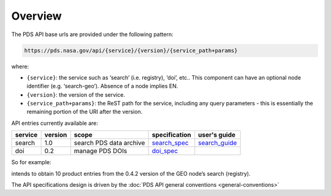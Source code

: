 Overview
========

The PDS API base urls are provided under the following pattern:

.. code-block::

    https://pds.nasa.gov/api/{service}/{version}/{service_path+params}

where:

- ``{service}``: the service such as ‘search’ (i.e. registry), ‘doi’, etc.. This component can have an optional node identifier (e.g. ‘search-geo’). Absence of a node implies EN.
- ``{version}``: the version of the service.
- ``{service_path+params}``: the ReST path for the service, including any query parameters - this is essentially the remaining portion of the URI after the version.

API entries currently available are:

+----------+-----------+-------------------------+----------------+-----------------+
| service  |  version  |  scope                  | specification  | user's guide    |
+==========+===========+=========================+================+=================+
| search   |  1.0      | search PDS data archive | `search_spec`_ | `search_guide`_ |
+----------+-----------+-------------------------+----------------+-----------------+
| doi      |  0.2      | manage PDS DOIs         | `doi_spec`_    |                 |
+----------+-----------+-------------------------+----------------+-----------------+

.. _search_spec: specifications/search-v1.0.0-redoc.html

.. _doi_spec: specifications/doi-v0.2-redoc.html

.. _search_guide: guides/search.html



So for example:

.. code-block::
   :substitutions:

   https://pds.nasa.gov/api/search-geo/|search_user_guide_api_version|/products?limit=10

intends to obtain 10 product entries from the 0.4.2 version of the GEO node’s search (registry).




The API specifications design is driven by the :doc:`PDS API general conventions <general-conventions>`